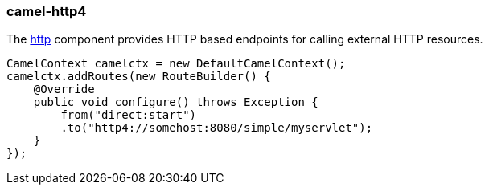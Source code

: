 ### camel-http4

The http://camel.apache.org/http4.html[http,window=_blank] component provides HTTP based endpoints for calling external HTTP resources.

[source,java,options="nowrap"]
CamelContext camelctx = new DefaultCamelContext();
camelctx.addRoutes(new RouteBuilder() {
    @Override
    public void configure() throws Exception {
        from("direct:start")
        .to("http4://somehost:8080/simple/myservlet");
    }
});


